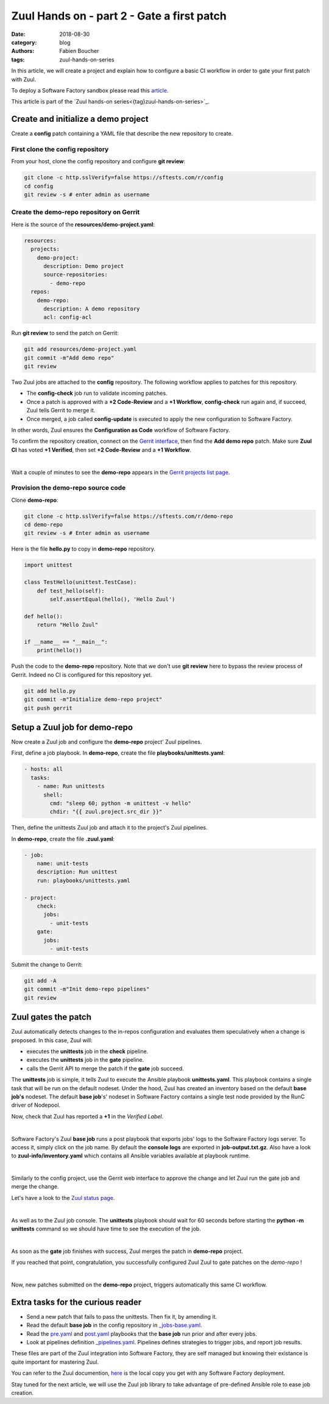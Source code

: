 Zuul Hands on - part 2 - Gate a first patch
-------------------------------------------

:date: 2018-08-30
:category: blog
:authors: Fabien Boucher
:tags: zuul-hands-on-series

In this article, we will create a project and explain how to configure a basic
CI workflow in order to gate your first patch with Zuul.

To deploy a Software Factory sandbox please read this `article <{filename}/blog-zuul-01-setup-sandbox.rst>`_.

This article is part of the `Zuul hands-on series<{tag}zuul-hands-on-series>`_.

Create and initialize a demo project
....................................

Create a **config** patch containing a YAML file that describe the new
repository to create.

First clone the config repository
,,,,,,,,,,,,,,,,,,,,,,,,,,,,,,,,,

From your host, clone the config repository and configure **git review**:

.. code-block:: bash

  git clone -c http.sslVerify=false https://sftests.com/r/config
  cd config
  git review -s # enter admin as username

Create the demo-repo repository on Gerrit
,,,,,,,,,,,,,,,,,,,,,,,,,,,,,,,,,,,,,,,,,

Here is the source of the **resources/demo-project.yaml**:

.. code-block:: yaml

  resources:
    projects:
      demo-project:
        description: Demo project
        source-repositories:
          - demo-repo
    repos:
      demo-repo:
        description: A demo repository
        acl: config-acl

Run **git review** to send the patch on Gerrit:

.. code-block:: bash

  git add resources/demo-project.yaml
  git commit -m"Add demo repo"
  git review

Two Zuul jobs are attached to the **config** repository. The following
workflow applies to patches for this repository.

* The **config-check** job run to validate incoming patches.
* Once a patch is approved with a **+2 Code-Review** and a **+1 Workflow**,
  **config-check** run again and, if succeed, Zuul tells Gerrit to merge it.
* Once merged, a job called **config-update** is executed to apply the new
  configuration to Software Factory.

In other words, Zuul ensures the **Configuration as Code** workflow of
Software Factory.

To confirm the repository creation, connect on the `Gerrit interface <http://sftests.com/r/>`_,
then find the **Add demo repo** patch. Make sure **Zuul CI** has voted
**+1 Verified**, then set **+2 Code-Review** and a **+1 Workflow**.

.. image:: images/zuul-hands-on-part3-c1.png

|

Wait a couple of minutes to see the **demo-repo** appears in the `Gerrit
projects list page <https://sftests.com/r/#/admin/projects/>`_.

Provision the demo-repo source code
,,,,,,,,,,,,,,,,,,,,,,,,,,,,,,,,,,,

Clone **demo-repo**:

.. code-block:: bash

  git clone -c http.sslVerify=false https://sftests.com/r/demo-repo
  cd demo-repo
  git review -s # Enter admin as username

Here is the file **hello.py** to copy in **demo-repo** repository.

.. code-block:: python

  import unittest

  class TestHello(unittest.TestCase):
      def test_hello(self):
          self.assertEqual(hello(), 'Hello Zuul')

  def hello():
      return "Hello Zuul"

  if __name__ == "__main__":
      print(hello())

Push the code to the **demo-repo** repository. Note that we don't use **git review**
here to bypass the review process of Gerrit. Indeed no CI is configured
for this repository yet.

.. code-block:: bash

  git add hello.py
  git commit -m"Initialize demo-repo project"
  git push gerrit


Setup a Zuul job for demo-repo
..............................

Now create a Zuul job and configure the **demo-repo** project' Zuul pipelines.

First, define a job playbook. In **demo-repo**, create the file **playbooks/unittests.yaml**:

.. code-block:: yaml

  - hosts: all
    tasks:
      - name: Run unittests
        shell:
          cmd: "sleep 60; python -m unittest -v hello"
          chdir: "{{ zuul.project.src_dir }}"

Then, define the unittests Zuul job and attach it to the project's Zuul pipelines.

In **demo-repo**, create the file **.zuul.yaml**:

.. code-block:: yaml

  - job:
      name: unit-tests
      description: Run unittest
      run: playbooks/unittests.yaml

  - project:
      check:
        jobs:
          - unit-tests
      gate:
        jobs:
          - unit-tests

Submit the change to Gerrit:

.. code-block:: bash

  git add -A
  git commit -m"Init demo-repo pipelines"
  git review


Zuul gates the patch
....................

Zuul automatically detects changes to the in-repos configuration and evaluates
them speculatively when a change is proposed. In this case, Zuul will:

- executes the **unittests** job in the **check** pipeline.
- executes the **unittests** job in the **gate** pipeline.
- calls the Gerrit API to merge the patch if the **gate** job succeed.

The **unittests** job is simple, it tells Zuul to execute the Ansible
playbook **unittests.yaml**. This playbook contains a single task that will
be run on the default nodeset. Under the hood, Zuul has created an inventory
based on the default **base job's** nodeset. The default **base job**'s' nodeset
in Software Factory contains a single test node provided by the RunC driver of
Nodepool.

Now, check that Zuul has reported a **+1** in the *Verified Label*.

.. image:: images/zuul-hands-on-part3-c2.png

|

Software Factory's Zuul **base job** runs a post playbook that exports
jobs' logs to the Software Factory logs server. To access
it, simply click on the job name. By default the **console logs** are exported
in **job-output.txt.gz**. Also have a look to **zuul-info/inventory.yaml**
which contains all Ansible variables available at playbook runtime.

.. image:: images/zuul-hands-on-part3-c3.png

|

Similarly to the config project, use the Gerrit web interface to approve the
change and let Zuul run the gate job and merge the change.

Let's have a look to the `Zuul status page <https://sftests.com/zuul/t/local/status.html>`_.

.. image:: images/zuul-hands-on-part3-c4.png

|

As well as to the Zuul job console. The **unittests** playbook
should wait for 60 seconds before starting the **python -m unittests** command
so we should have time to see the execution of the job.

.. image:: images/zuul-hands-on-part3-c5.png

|

As soon as the **gate** job finishes with success, Zuul merges the patch
in **demo-repo** project.

If you reached that point, congratulation, you successfully configured Zuul
Zuul to gate patches on the *demo-repo* !

.. image:: images/zuul-hands-on-part3-c6.png

|

Now, new patches submitted on the **demo-repo** project, triggers automatically
this same CI workflow.

Extra tasks for the curious reader
..................................

* Send a new patch that fails to pass the unittests. Then fix it, by amending it.
* Read the default **base job** in the config repository in `_jobs-base.yaml <https://sftests.com/r/gitweb?p=config.git;a=blob;f=zuul.d/_jobs-base.yaml;hb=refs/heads/master>`_.
* Read the `pre.yaml <https://sftests.com/r/gitweb?p=config.git;a=blob;f=playbooks/base/pre.yaml;hb=refs/heads/master>`_ and `post.yaml <https://sftests.com/r/gitweb?p=config.git;a=blob;f=playbooks/base/post.yaml;hb=refs/heads/master>`_ playbooks that the **base job** run prior and
  after every jobs.
* Look at pipelines definition `_pipelines.yaml <https://sftests.com/r/gitweb?p=config.git;a=blob;f=zuul.d/_pipelines.yaml;hb=refs/heads/master>`_. Pipelines defines strategies
  to trigger jobs, and report job results.

These files are part of the Zuul integration into Software Factory, they are
self managed but knowing their existance is quite important for mastering
Zuul.

You can refer to the Zuul documention, `here <http://sftests.com/docs/zuul>`_
is the local copy you get with any Software Factory deployment.

Stay tuned for the next article, we will use the Zuul job library
to take advantage of pre-defined Ansible role to ease job creation.
